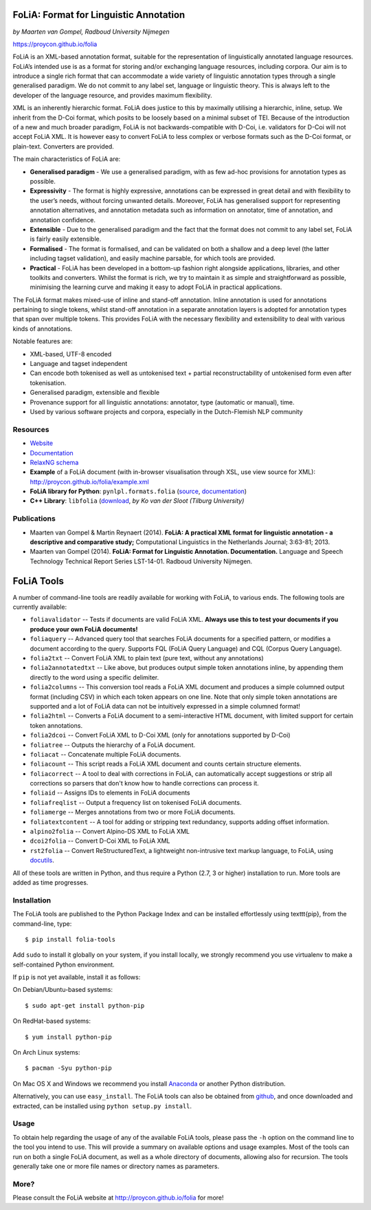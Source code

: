 FoLiA: Format for Linguistic Annotation
=======================================

.. image:: https://travis-ci.org/proycon/folia.svg?branch=master
    :target: https://travis-ci.org/proycon/folia

.. image:: http://applejack.science.ru.nl/lamabadge.php/folia
   :target: http://applejack.science.ru.nl/languagemachines/

*by Maarten van Gompel, Radboud University Nijmegen*

https://proycon.github.io/folia

FoLiA is an XML-based annotation format, suitable for the representation
of linguistically annotated language resources. FoLiA’s intended use is
as a format for storing and/or exchanging language resources, including
corpora. Our aim is to introduce a single rich format that can
accommodate a wide variety of linguistic annotation types through a
single generalised paradigm. We do not commit to any label set, language
or linguistic theory. This is always left to the developer of the
language resource, and provides maximum flexibility.

XML is an inherently hierarchic format. FoLiA does justice to this by
maximally utilising a hierarchic, inline, setup. We inherit from the
D-Coi format, which posits to be loosely based on a minimal subset of
TEI. Because of the introduction of a new and much broader paradigm,
FoLiA is not backwards-compatible with D-Coi, i.e. validators for D-Coi
will not accept FoLiA XML. It is however easy to convert FoLiA to less
complex or verbose formats such as the D-Coi format, or plain-text.
Converters are provided.

The main characteristics of FoLiA are:

-  **Generalised paradigm** - We use a generalised paradigm, with as few
   ad-hoc provisions for annotation types as possible.
-  **Expressivity** - The format is highly expressive, annotations can
   be expressed in great detail and with flexibility to the user’s
   needs, without forcing unwanted details. Moreover, FoLiA has
   generalised support for representing annotation alternatives, and
   annotation metadata such as information on annotator, time of
   annotation, and annotation confidence.
-  **Extensible** - Due to the generalised paradigm and the fact that
   the format does not commit to any label set, FoLiA is fairly easily
   extensible.
-  **Formalised** - The format is formalised, and can be validated on
   both a shallow and a deep level (the latter including tagset
   validation), and easily machine parsable, for which tools are
   provided.
-  **Practical** - FoLiA has been developed in a bottom-up fashion right
   alongside applications, libraries, and other toolkits and converters.
   Whilst the format is rich, we try to maintain it as simple and
   straightforward as possible, minimising the learning curve and making
   it easy to adopt FoLiA in practical applications.

The FoLiA format makes mixed-use of inline and stand-off annotation.
Inline annotation is used for annotations pertaining to single tokens,
whilst stand-off annotation in a separate annotation layers is adopted
for annotation types that span over multiple tokens. This provides FoLiA
with the necessary flexibility and extensibility to deal with various
kinds of annotations.

Notable features are:

-  XML-based, UTF-8 encoded
-  Language and tagset independent
-  Can encode both tokenised as well as untokenised text + partial
   reconstructability of untokenised form even after tokenisation.
-  Generalised paradigm, extensible and flexible
-  Provenance support for all linguistic annotations: annotator, type
   (automatic or manual), time.
-  Used by various software projects and corpora, especially in the
   Dutch-Flemish NLP community

Resources
---------

-  `Website <http://proycon.github.io/folia>`_
-  `Documentation <http://github.com/proycon/folia/blob/master/docs/folia.pdf?raw=true>`__
-  `RelaxNG schema <http://github.com/proycon/folia/blob/master/schemas/folia.rng>`__
-  **Example** of a FoLiA document (with in-browser visualisation
   through XSL, use view source for XML):
   http://proycon.github.io/folia/example.xml
-  **FoLiA library for Python**: ``pynlpl.formats.folia`` (`source <http://github.com/proycon/pynlpl/blob/master/formats/folia.py>`__, `documentation <https://pythonhosted.org/PyNLPl/folia.html>`__)
-  **C++ Library**: ``libfolia`` (`download <http://ilk.uvt.nl/folia/download-libfolia.php>`__, *by Ko van der Sloot (Tilburg University)*

Publications
------------

-  Maarten van Gompel & Martin Reynaert (2014). **FoLiA: A practical XML
   format for linguistic annotation - a descriptive and comparative
   study;** Computational Linguistics in the Netherlands Journal;
   3:63-81; 2013.
-  Maarten van Gompel (2014). **FoLiA: Format for Linguistic Annotation.
   Documentation.** Language and Speech Technology Technical Report
   Series LST-14-01. Radboud University Nijmegen.


FoLiA Tools
=================

A number of command-line tools are readily available for working with FoLiA, to various ends. The following tools are currently available:

- ``foliavalidator`` -- Tests if documents are valid FoLiA XML. **Always use this to test your documents if you produce your own FoLiA documents!**
- ``foliaquery`` -- Advanced query tool that searches FoLiA documents for a specified pattern, or modifies a document according to the query. Supports FQL (FoLiA Query Language) and CQL (Corpus Query Language).
- ``folia2txt`` -- Convert FoLiA XML to plain text (pure text, without any annotations)
- ``folia2annotatedtxt`` -- Like above, but produces output simple
  token annotations inline, by appending them directly to the word using a specific delimiter.
- ``folia2columns`` -- This conversion tool reads a FoLiA XML document
  and produces a simple columned output format (including CSV) in which each token appears on one line. Note that only simple token annotations are supported and a lot of FoLiA data can not be intuitively expressed in a simple columned format!
- ``folia2html`` -- Converts a FoLiA document to a semi-interactive HTML document, with limited support for certain token annotations.
- ``folia2dcoi`` -- Convert FoLiA XML to D-Coi XML (only for annotations supported by D-Coi)
- ``foliatree`` -- Outputs the hierarchy of a FoLiA document.
- ``foliacat`` -- Concatenate multiple FoLiA documents.
- ``foliacount`` -- This script reads a FoLiA XML document and counts certain structure elements.
- ``foliacorrect`` -- A tool to deal with corrections in FoLiA, can automatically accept suggestions or strip all corrections so parsers that don't know how to handle corrections can process it.
- ``foliaid`` -- Assigns IDs to elements in FoLiA documents
- ``foliafreqlist`` -- Output a frequency list on tokenised FoLiA documents.
- ``foliamerge`` -- Merges annotations from two or more FoLiA documents.
- ``foliatextcontent`` -- A tool for adding or stripping text redundancy, supports adding offset information.
- ``alpino2folia`` -- Convert Alpino-DS XML to FoLiA XML
- ``dcoi2folia`` -- Convert D-Coi XML to FoLiA XML
- ``rst2folia`` -- Convert ReStructuredText, a lightweight non-intrusive text markup language, to FoLiA, using `docutils <http://docutils.sourceforge.net/>`_.

All of these tools are written in Python, and thus require a Python (2.7, 3 or higher) installation to run. More tools are added as time progresses.

Installation
---------------

The FoLiA tools are published to the Python Package Index and can be installed effortlessly using \texttt{pip}, from the command-line, type::

  $ pip install folia-tools

Add ``sudo`` to install it globally on your system, if you install locally, we strongly
recommend you use virtualenv to make a self-contained Python environment.

If ``pip`` is not yet available, install it as follows:

On Debian/Ubuntu-based systems::

  $ sudo apt-get install python-pip

On RedHat-based systems::

  $ yum install python-pip

On Arch Linux systems::

  $ pacman -Syu python-pip

On Mac OS X and Windows we recommend you install `Anaconda <http://continuum.io/>`_ or another Python distribution.

Alternatively, you can use ``easy_install``. The FoLiA tools can also be
obtained from `github <https://github.com/proycon/folia>`_, and once
downloaded and extracted, can be installed using ``python setup.py
install``.

Usage
-------

To obtain help regarding the usage of any of the available FoLiA tools, please pass the ``-h`` option on the command line to the tool you intend to use. This will provide a summary on available options and usage examples. Most of the tools can run on both a single FoLiA document, as well as a whole directory of documents, allowing also for recursion. The tools generally take one or more file names or directory names as parameters.

More?
-----

Please consult the FoLiA website at http://proycon.github.io/folia for more!

